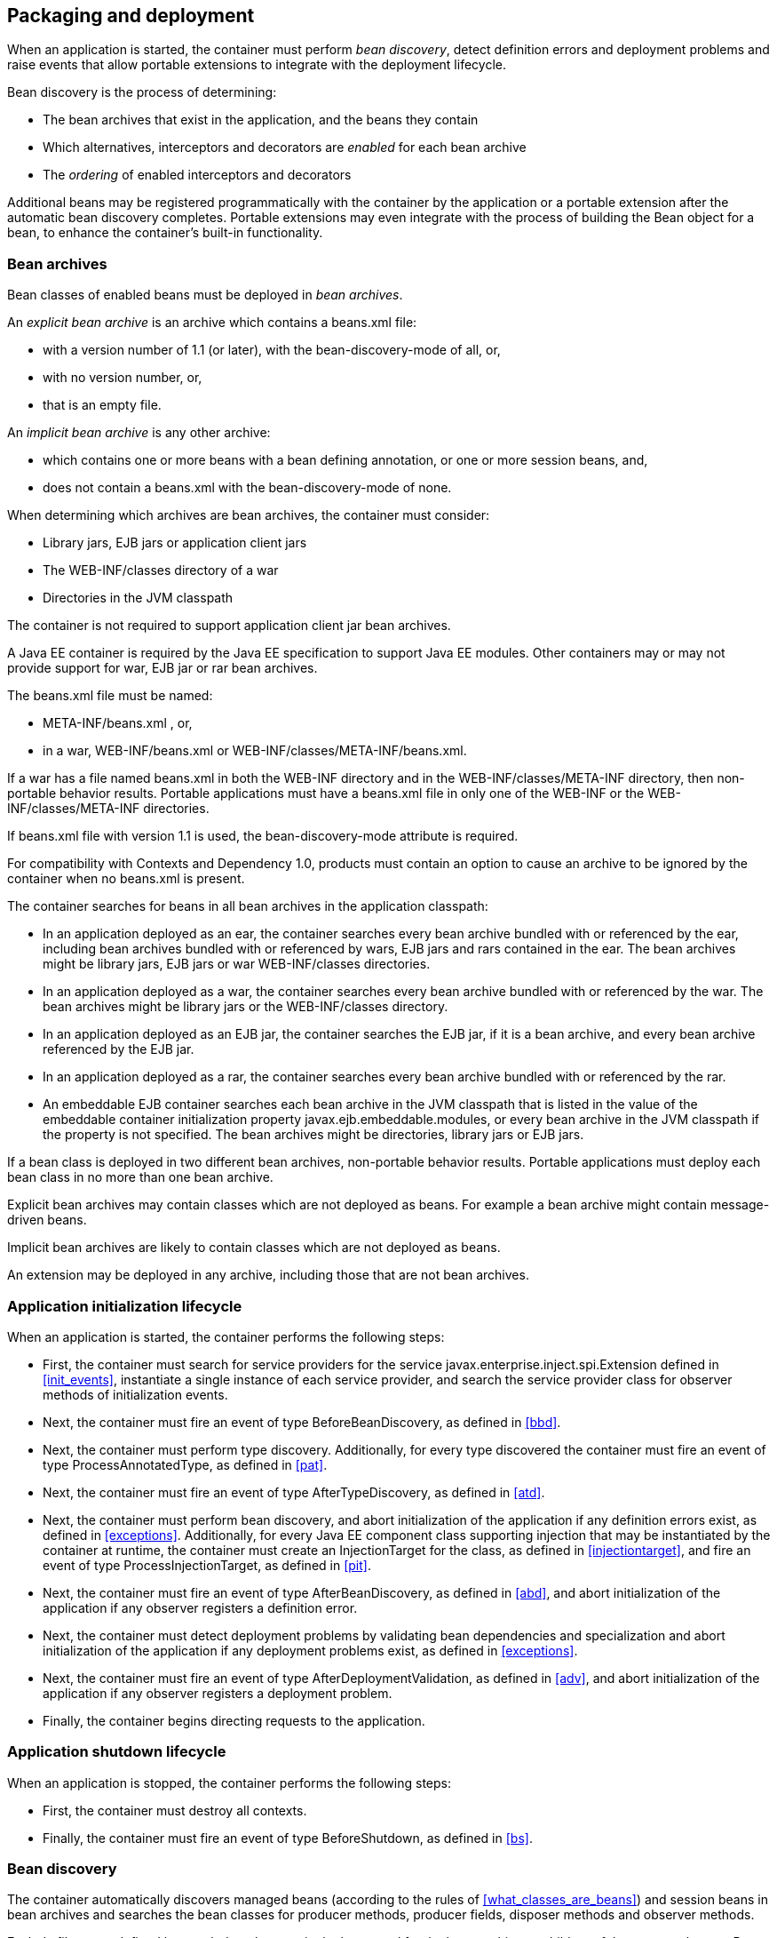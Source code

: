 [[packaging_deployment]]

== Packaging and deployment

When an application is started, the container must perform _bean discovery_, detect definition errors and deployment problems and raise events that allow portable extensions to integrate with the deployment lifecycle.

Bean discovery is the process of determining:

* The bean archives that exist in the application, and the beans they contain
* Which alternatives, interceptors and decorators are _enabled_ for each bean archive
* The _ordering_ of enabled interceptors and decorators


Additional beans may be registered programmatically with the container by the application or a portable extension after the automatic bean discovery completes. Portable extensions may even integrate with the process of building the +Bean+ object for a bean, to enhance the container's built-in functionality.

[[bean_archive]]

=== Bean archives

Bean classes of enabled beans must be deployed in _bean archives_.

An _explicit bean archive_ is an archive which contains a +beans.xml+ file:

* with a version number of +1.1+ (or later), with the +bean-discovery-mode+ of +all+, or,
* with no version number, or,
* that is an empty file.

An _implicit bean archive_ is any other archive:

* which contains one or more beans with a bean defining annotation, or one or more session beans, and,
* does not contain a +beans.xml+ with the +bean-discovery-mode+ of +none+.

When determining which archives are bean archives, the container must consider:

* Library jars, EJB jars or application client jars
* The +WEB-INF/classes+ directory of a war
* Directories in the JVM classpath

The container is not required to support application client jar bean archives.

A Java EE container is required by the Java EE specification to support Java EE modules. Other containers may or may not provide support for war, EJB jar or rar bean archives.

The +beans.xml+ file must be named:

* +META-INF/beans.xml+ , or,
* in a war,  +WEB-INF/beans.xml+  or +WEB-INF/classes/META-INF/beans.xml+. 

If a war has a file named +beans.xml+ in both the +WEB-INF+ directory and in the +WEB-INF/classes/META-INF+ directory, then non-portable behavior results. Portable applications must have a +beans.xml+ file in only one of the +WEB-INF+ or the +WEB-INF/classes/META-INF+ directories.

If +beans.xml+ file with version +1.1+ is used, the +bean-discovery-mode+ attribute is required.

For compatibility with Contexts and Dependency 1.0, products must contain an option to cause an archive to be ignored by the container when no +beans.xml+ is present.

The container searches for beans in all bean archives in the application classpath:

* In an application deployed as an ear, the container searches every bean archive bundled with or referenced by the ear, including bean archives bundled with or referenced by wars, EJB jars and rars contained in the ear. The bean archives might be library jars, EJB jars or war +WEB-INF/classes+ directories.
* In an application deployed as a war, the container searches every bean archive bundled with or referenced by the war. The bean archives might be library jars or the +WEB-INF/classes+ directory.
* In an application deployed as an EJB jar, the container searches the EJB jar, if it is a bean archive, and every bean archive referenced by the EJB jar.
* In an application deployed as a rar, the container searches every bean archive bundled with or referenced by the rar.
* An embeddable EJB container searches each bean archive in the JVM classpath that is listed in the value of the embeddable container initialization property +javax.ejb.embeddable.modules+, or every bean archive in the JVM classpath if the property is not specified. The bean archives might be directories, library jars or EJB jars.

If a bean class is deployed in two different bean archives, non-portable behavior results. Portable applications must deploy each bean class in no more than one bean archive.

Explicit bean archives may contain classes which are not deployed as beans. For example a bean archive might contain message-driven beans.

Implicit bean archives are likely to contain classes which are not deployed as beans.

An extension may be deployed in any archive, including those that are not bean archives.

[[initialization]]

=== Application initialization lifecycle

When an application is started, the container performs the following steps:

* First, the container must search for service providers for the service +javax.enterprise.inject.spi.Extension+ defined in <<init_events>>, instantiate a single instance of each service provider, and search the service provider class for observer methods of initialization events.
* Next, the container must fire an event of type +BeforeBeanDiscovery+, as defined in <<bbd>>.
* Next, the container must perform type discovery. Additionally, for every type discovered the container must fire an event of type +ProcessAnnotatedType+, as defined in <<pat>>.
* Next, the container must fire an event of type +AfterTypeDiscovery+, as defined in <<atd>>.
* Next, the container must perform bean discovery, and abort initialization of the application if any definition errors exist, as defined in <<exceptions>>. Additionally, for every Java EE component class supporting injection that may be instantiated by the container at runtime, the container must create an +InjectionTarget+ for the class, as defined in <<injectiontarget>>, and fire an event of type +ProcessInjectionTarget+, as defined in <<pit>>.
* Next, the container must fire an event of type +AfterBeanDiscovery+, as defined in <<abd>>, and abort initialization of the application if any observer registers a definition error.
* Next, the container must detect deployment problems by validating bean dependencies and specialization and abort initialization of the application if any deployment problems exist, as defined in <<exceptions>>.
* Next, the container must fire an event of type +AfterDeploymentValidation+, as defined in <<adv>>, and abort initialization of the application if any observer registers a deployment problem.
* Finally, the container begins directing requests to the application.


[[shutdown]]

=== Application shutdown lifecycle

When an application is stopped, the container performs the following steps:

* First, the container must destroy all contexts.
* Finally, the container must fire an event of type +BeforeShutdown+, as defined in <<bs>>.


[[bean_discovery]]

=== Bean discovery

The container automatically discovers managed beans (according to the rules of <<what_classes_are_beans>>) and session beans in bean archives and searches the bean classes for producer methods, producer fields, disposer methods and observer methods.

Exclude filters are defined by +<exclude>+ elements in the +beans.xml+ for the bean archive as children of the +<scan>+ element. By default an exclude filter is active. If the exclude filter definition contains:

* a child element named +<if-class-available>+ with a +name+ attribute, and the classloader for the bean archive can not load a class for that name, or
* a child element named +<if-class-not-available>+ with a +name+ attribute, and the classloader for the bean archive can load a class for that name, or
* a child element named +<if-system-property>+ with a +name+ attribute, and there is no system property defined for that name, or
* a child element named +<if-system-property>+ with a +name+ attribute and a +value+ attribute, and there is no system property defined for that name with that value.

then the filter is inactive.

If the filter is active, and:

* the fully qualified name of the type being discovered matches the value of the name attribute of the exclude filter, or
* the package name of the type being discovered matches the value of the name attribute with a suffix ".*" of the exclude filter, or
* the package name of the type being discovered starts with the value of the name attribute with a suffix ".**" of the exclude filter

then we say that the type is excluded from discovery.

For example, consider the follow +beans.xml+ file:

[source, xml]
----
<?xml version="1.0" encoding="UTF-8"?>
<beans xmlns="http://java.sun.com/xml/ns/javaee">

    <scan>
        <exclude name="com.acme.rest.*" />

        <exclude name="com.acme.faces.**">
            <if-class-not-available name="!javax.faces.context.FacesContext"/>
        </exclude>

        <exclude name="com.acme.verbose.*">
            <if-system-property name="verbosity" value="low"/>
        </exclude>

        <exclude name="com.acme.ejb.**">
            <if-class-available name="javax.enterprise.inject.Model"/>
            <if-system-property name="exclude-ejbs"/>
        </exclude>
    </scan>

</beans>
----

The first exclude filter will exclude all classes in +com.acme.rest+ package. The second exclude filter will exclude all classes in the +com.acme.faces+ package, and any subpackages, but only if JSF is not available. The third exclude filter will exclude all classes in the +com.acme.verbose+ package if the system property +verbosity+ has the value +low+. The fourth exclude filter will exclude all classes in the +com.acme.ejb+ package, and any subpackages if the system property +exclude-ejbs+ is set (with any value).

First the container must discover types. The container discovers:

* each Java class, interface or enum deployed in an explicit bean archive, and
* each Java class interface, or enum with a bean defining annotation in an implicit bean archive.
* each session bean

that is not excluded from discovery.

Then, container must create an +AnnotatedType+ representing the type and fire an event of type +ProcessAnnotatedType+, as defined in <<pat>>, for:

* every type discovered
* each Java class, interface or enum that must be delivered to a +ProcessAnnotatedType+ observer, where the event parameter is annotated with +@WithAnnotations+.

If an extension calls +BeforeBeanDiscovery.addAnnotatedType()+ or +AfterTypeDiscovery.addAnnotatedType()+, the type passed must be added to the set of discovered types.

Then, for every type in the set of discovered types, the container must:

* inspect the type metadata to determine if it is a bean or other Java EE component class supporting injection, and then
* detect definition errors by validating the class and its metadata, and then
* if the class is a managed bean, session bean, or other Java EE component class supporting injection, create an +InjectionTarget+ for the class, as defined in <<injectiontarget>>, and fire an event of type +ProcessInjectionTarget+, as defined in <<pit>>, and then
* if the class is an enabled bean, interceptor or decorator, create a +Bean+ object that implements the rules defined in <<managed_bean_lifecycle>>, <<stateful_lifecycle>> or <<stateless_lifecycle>>, and fire an event which is a subtype of +ProcessBean+, as defined in <<pb>>.


For each enabled bean, the container must search the class for producer methods and fields, including resources, and for each producer method or field:

* create a +Producer+, as defined in <<injectiontarget>>, and fire an event of type +ProcessProducer+, as defined in <<pp>>, and then
* if the producer method or field is enabled, create a +Bean+ object that implements the rules defined in <<producer_method_lifecycle>>, <<producer_field_lifecycle>> or <<resource_lifecycle>>, and fire an event which is a subtype of +ProcessBean+, as defined in <<pb>>.

For each enabled bean, the container must search the class for observer methods, and for each observer method:

* create an +ObserverMethod+ object, as defined in <<observer_method>> and fire an event of type +ProcessObserverMethod+, as defined in <<pom>>.

The container determines which alternatives, interceptors and decorators are enabled, according to the rules defined in <<enablement>>, <<enabled_interceptors>> and <<enabled_decorators>>, and registers the +Bean+ and +ObserverMethod+ objects:

* For each enabled bean that is not an interceptor or decorator, the container registers an instance of the +Bean+ interface defined in <<bean>>.
* For each enabled interceptor, the container registers an instance of the +Interceptor+ interface defined in <<interceptor>>.
* For each enabled decorator, the container registers an instance of the +Decorator+ interface defined in <<decorator>>.
* For each observer method of every enabled bean, the container registers an instance of the +ObserverMethod+ interface defined in <<observer_method>>.

[[el]]

=== Integration with Unified EL

The container must provide a Unified EL +ELResolver+ to the servlet engine and JSF implementation that resolves bean names using the rules of name resolution defined in <<name_resolution>> and resolving ambiguities according to <<ambig_names>>.

* If a name used in an EL expression does not resolve to any bean, the +ELResolver+ must return a null value.
* Otherwise, if a name used in an EL expression resolves to exactly one bean, the +ELResolver+ must return a contextual instance of the bean, as defined in <<contextual_instance>>.


